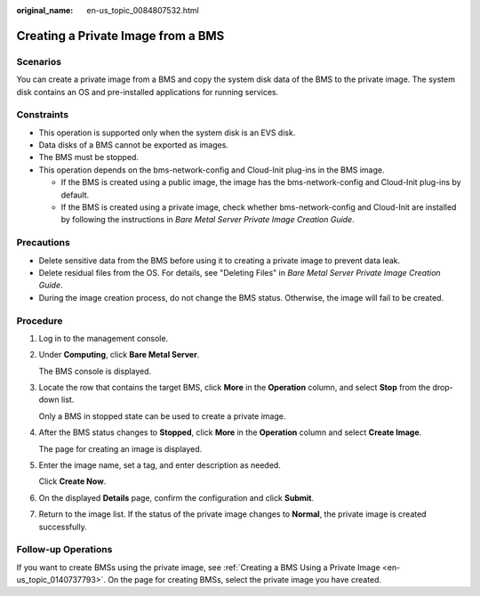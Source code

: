 :original_name: en-us_topic_0084807532.html

.. _en-us_topic_0084807532:

Creating a Private Image from a BMS
===================================

Scenarios
---------

You can create a private image from a BMS and copy the system disk data of the BMS to the private image. The system disk contains an OS and pre-installed applications for running services.

Constraints
-----------

-  This operation is supported only when the system disk is an EVS disk.
-  Data disks of a BMS cannot be exported as images.
-  The BMS must be stopped.
-  This operation depends on the bms-network-config and Cloud-Init plug-ins in the BMS image.

   -  If the BMS is created using a public image, the image has the bms-network-config and Cloud-Init plug-ins by default.
   -  If the BMS is created using a private image, check whether bms-network-config and Cloud-Init are installed by following the instructions in *Bare Metal Server Private Image Creation Guide*.

Precautions
-----------

-  Delete sensitive data from the BMS before using it to creating a private image to prevent data leak.
-  Delete residual files from the OS. For details, see "Deleting Files" in *Bare Metal Server Private Image Creation Guide*.
-  During the image creation process, do not change the BMS status. Otherwise, the image will fail to be created.

Procedure
---------

#. Log in to the management console.

#. Under **Computing**, click **Bare Metal Server**.

   The BMS console is displayed.

#. Locate the row that contains the target BMS, click **More** in the **Operation** column, and select **Stop** from the drop-down list.

   Only a BMS in stopped state can be used to create a private image.

#. After the BMS status changes to **Stopped**, click **More** in the **Operation** column and select **Create Image**.

   The page for creating an image is displayed.

#. Enter the image name, set a tag, and enter description as needed.

   Click **Create Now**.

#. On the displayed **Details** page, confirm the configuration and click **Submit**.

#. Return to the image list. If the status of the private image changes to **Normal**, the private image is created successfully.

Follow-up Operations
--------------------

If you want to create BMSs using the private image, see :ref:`Creating a BMS Using a Private Image <en-us_topic_0140737793>`. On the page for creating BMSs, select the private image you have created.
